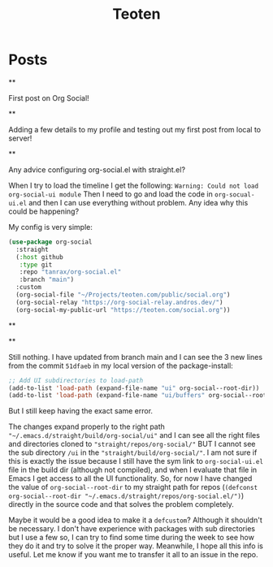 #+TITLE: Teoten
#+NICK: teoten
#+DESCRIPTION: Trying out org social
#+AVATAR: https://blog.teoten.com/img/tt-avatar.jpg
#+LINK: https://teoten.com
#+LINK: https://blog.teoten.com

#+FOLLOW: https://andros.dev/static/social.org
#+FOLLOW: https://rossabaker.com/social.org
#+FOLLOW: https://omidmash.de/social.org
#+FOLLOW: https://johnhame.link/social.org
#+FOLLOW: https://eoin.site/social.org
#+FOLLOW: https://adsan.dev/social.org
#+FOLLOW: https://emillo.net/social.org
#+FOLLOW: https://cmdln.org/social.org
#+FOLLOW: https://sachachua.com/social.org
#+FOLLOW: https://www.alessandroliguori.it/social.org
#+FOLLOW: https://cherryramatis.xyz/social.org
#+FOLLOW: https://shom.dev/social.org
#+FOLLOW: https://comacero.eu/social.org
#+FOLLOW: https://cybervalley.org/org-social-leandro/org-social.org
#+FOLLOW: https://concavi.net/social.org
#+FOLLOW: http://gemini.quietplace.xyz/~razzlom/social.org
#+FOLLOW: https://notxor.nueva-actitud.org/social.org
#+FOLLOW: https://codeberg.org/mester/CosasSociales/raw/branch/main/social.org
#+FOLLOW: https://www.draketo.de/social.org

#+GROUP: Emacs https://org-social-relay.andros.dev
#+GROUP: Org Social https://org-social-relay.andros.dev
#+GROUP: Org Mode https://org-social-relay.andros.dev
#+GROUP: Elisp https://org-social-relay.andros.dev
#+GROUP: Random https://org-social-relay.andros.dev

* Posts
**
:PROPERTIES:
:ID: 2025-10-11T15:54:00+0200
:END:

First post on Org Social!


**
:PROPERTIES:
:ID: 2025-10-11T16:29:40+0200
:LANG: 
:TAGS: 
:CLIENT: org-social.el
:MOOD: 
:END:

Adding a few details to my profile and testing out my first post from local to server!

**
:PROPERTIES:
:ID: 2025-10-12T06:24:45+0200
:LANG: en
:TAGS: org-social emacs-lisp configuration
:CLIENT: org-social.el
:MOOD: 🤨
:END:

Any advice configuring org-social.el with straight.el?

When I try to load the timeline I get the following: =Warning: Could not load org-social-ui module= Then I need to go and load the code in =org-socual-ui.el= and then I can use everything without problem. Any idea why this could be happening?

My config is very simple:
#+begin_src emacs-lisp
(use-package org-social
  :straight
  (:host github
   :type git
   :repo "tanrax/org-social.el"
   :branch "main")
  :custom
  (org-social-file "~/Projects/teoten.com/public/social.org")
  (org-social-relay "https://org-social-relay.andros.dev/")
  (org-social-my-public-url "https://teoten.com/social.org"))
#+end_src

**
:PROPERTIES:
:ID: 2025-10-12T06:47:14+0200
:CLIENT: org-social.el
:REPLY_TO: https://andros.dev/static/social.org#2025-10-11T17:14:24+0200
:MOOD: 👋
:END:


**
:PROPERTIES:
:ID: 2025-10-12T13:34:48+0200
:LANG: 
:TAGS: 
:CLIENT: org-social.el
:REPLY_TO: https://andros.dev/static/social.org#2025-10-12T10:51:54+0200
:MOOD: 
:END:

Still nothing. I have updated from branch main and I can see the 3 new lines from the commit =51dfaeb= in my local version of the package-install:

#+begin_src emacs-lisp
    ;; Add UI subdirectories to load-path
    (add-to-list 'load-path (expand-file-name "ui" org-social--root-dir))
    (add-to-list 'load-path (expand-file-name "ui/buffers" org-social--root-dir))
#+end_src

But I still keep having the exact same error.

The changes expand properly to the right path ="~/.emacs.d/straight/build/org-social/ui"= and I can see all the right files and directories cloned to ="straight/repos/org-social/"= BUT I cannot see the sub directory =/ui= in the ="straight/build/org-social/"=. I am not sure if this is exactly the issue because I still have the sym link to =org-social-ui.el= file in the build dir (although not compiled), and when I evaluate that file in Emacs I get access to all the UI functionality. So, for now I have changed the value of =org-social--root-dir= to my straight path for repos (=(defconst org-social--root-dir "~/.emacs.d/straight/repos/org-social.el/")=) directly in the source code and that solves the problem completely.

Maybe it would be a good idea to make it a =defcustom=? Although it shouldn't be necessary. I don't have experience with packages with sub directories but I use a few so, I can try to find some time during the week to see how they do it and try to solve it the proper way. Meanwhile, I hope all this info is useful. Let me know if you want me to transfer it all to an issue in the repo.
